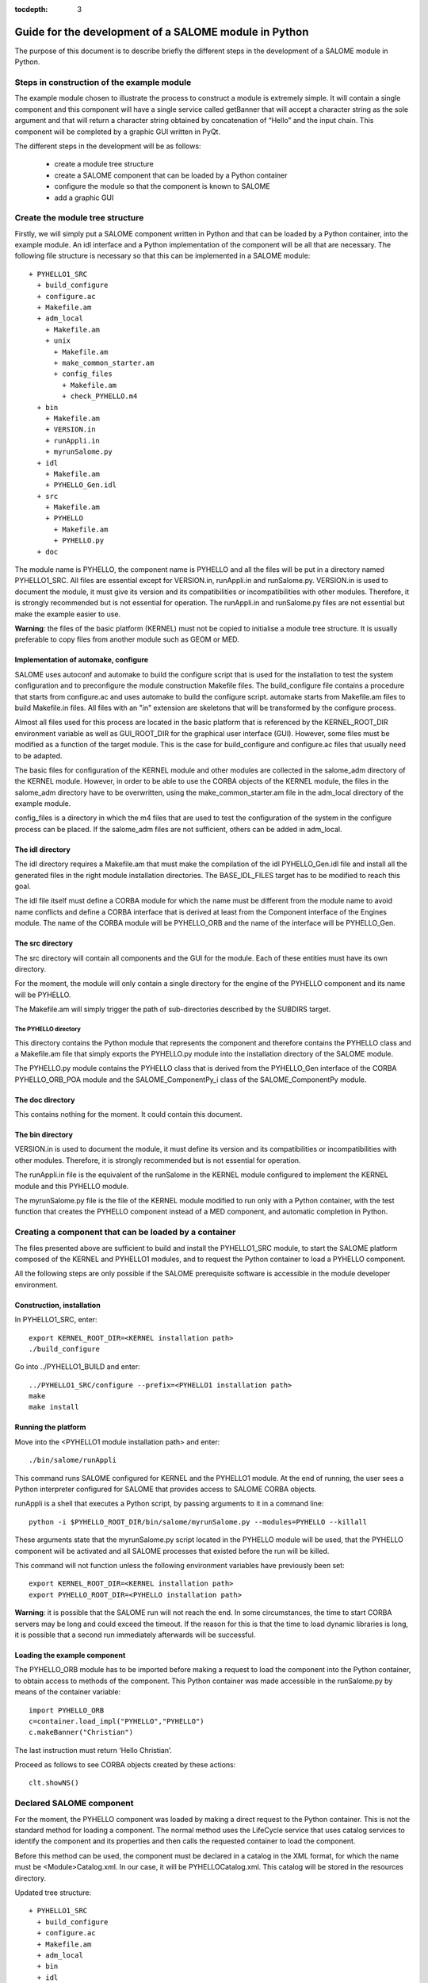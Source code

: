 
:tocdepth: 3

.. _pysalome:

================================================================
Guide for the development of a SALOME module in Python
================================================================

The purpose of this document is to describe briefly the different steps in the development of a SALOME module 
in Python.  

Steps in construction of the example module
====================================================
The example module chosen to illustrate the process to construct a module is extremely simple.  
It will contain a single component and this component will have a single service called getBanner that 
will accept a character string as the sole argument and that will return a character string obtained by 
concatenation of “Hello” and the input chain.  This component will be completed by a graphic GUI written in PyQt.

The different steps in the development will be as follows:

 - create a module tree structure
 - create a SALOME component that can be loaded by a Python container
 - configure the module so that the component is known to SALOME
 - add a graphic GUI

Create the module tree structure
=======================================
Firstly, we will simply put a SALOME component written in Python and that can be loaded by a Python 
container, into the example module.  An idl interface and a Python implementation of the component will be 
all that are necessary.  
The following file structure is necessary so that this can be implemented in a SALOME module::

  + PYHELLO1_SRC
    + build_configure
    + configure.ac
    + Makefile.am
    + adm_local
      + Makefile.am
      + unix
        + Makefile.am
        + make_common_starter.am
        + config_files
          + Makefile.am
          + check_PYHELLO.m4
    + bin
      + Makefile.am
      + VERSION.in
      + runAppli.in
      + myrunSalome.py
    + idl
      + Makefile.am
      + PYHELLO_Gen.idl
    + src
      + Makefile.am
      + PYHELLO
        + Makefile.am
        + PYHELLO.py 
    + doc

The module name is PYHELLO, the component name is PYHELLO and all the files will be put in a directory named PYHELLO1_SRC.  
All files are essential except for VERSION.in, runAppli.in and runSalome.py.  
VERSION.in is used to document the module, it must give its version and its compatibilities or 
incompatibilities with other modules.  Therefore, it is strongly recommended but is not essential for operation.  
The runAppli.in and runSalome.py files are not essential but make the example easier to use.

**Warning**:  the files of the basic platform (KERNEL) must not be copied to initialise a module tree structure.  
It is usually preferable to copy files from another module such as GEOM or MED.

Implementation of automake, configure
--------------------------------------
SALOME uses autoconf and automake to build the configure script that is used for the installation to test 
the system configuration and to preconfigure the module construction Makefile files.  
The build_configure file contains a procedure that starts from configure.ac and uses automake to build 
the configure script.  
automake starts from Makefile.am files to build Makefile.in files.
All files with an "in" extension are skeletons that will be transformed by the configure process.

Almost all files used for this process are located in the basic platform that is referenced by the 
KERNEL_ROOT_DIR environment variable as well as GUI_ROOT_DIR for the graphical user interface (GUI).  
However, some files must be modified as a function of the target 
module.  This is the case for build_configure and configure.ac files that usually need to be adapted.

The basic files for configuration of the KERNEL module and other modules are collected in the salome_adm 
directory of the KERNEL module.  However, in order to be able to use the CORBA objects of the KERNEL module, 
the files in the salome_adm directory have to be overwritten, using the make_common_starter.am file in 
the adm_local directory of the example module.

config_files is a directory in which the m4 files that are used to test the configuration of the system in the 
configure process can be placed.  If the salome_adm files are not sufficient, others can be added in adm_local.

The idl directory
--------------------------------------
The idl directory requires a Makefile.am that must make the compilation of the idl PYHELLO_Gen.idl file 
and install all the generated files in the right module installation directories.  The BASE_IDL_FILES target has 
to be modified to reach this goal.

The idl file itself must define a CORBA module for which the name must be different from the module 
name to avoid name conflicts and define a CORBA interface that is derived at least from the Component interface 
of the Engines module.  
The name of the CORBA module will be PYHELLO_ORB and the name of the interface will be PYHELLO_Gen.

The src directory
--------------------------------------
The src directory will contain all components and the GUI for the module. Each of these entities must have 
its own directory.

For the moment, the module will only contain a single directory for the engine of the PYHELLO component 
and its name will be PYHELLO.

The Makefile.am will simply trigger the path of sub-directories described by the SUBDIRS target.

The PYHELLO directory
'''''''''''''''''''''''
This directory contains the Python module that represents the component and therefore contains the PYHELLO class 
and a Makefile.am file that simply exports the PYHELLO.py module into the installation directory of the SALOME module.

The PYHELLO.py module contains the PYHELLO class that is derived from the PYHELLO_Gen interface of the CORBA 
PYHELLO_ORB_POA module and the SALOME_ComponentPy_i class of the SALOME_ComponentPy module.

The doc directory
--------------------------------------
This contains nothing for the moment. It could contain this document.

The bin directory
--------------------------------------
VERSION.in is used to document the module, it must define its version and its compatibilities 
or incompatibilities with other modules.  Therefore, it is strongly recommended but is not essential for operation.

The runAppli.in file is the equivalent of the runSalome in the KERNEL module configured to implement the KERNEL 
module and this PYHELLO module.

The myrunSalome.py file is the file of the KERNEL module modified to run only with a Python container, 
with the test function that creates the PYHELLO component instead of a MED component, 
and automatic completion in Python.

Creating a component that can be loaded by a container
======================================================
The files presented above are sufficient to build and install the PYHELLO1_SRC module, to start 
the SALOME platform composed of the KERNEL and PYHELLO1 modules, and to request the Python container 
to load a PYHELLO component.

All the following steps are only possible if the SALOME prerequisite software is accessible in the module 
developer environment.

Construction, installation
---------------------------------
In PYHELLO1_SRC, enter::

     export KERNEL_ROOT_DIR=<KERNEL installation path>
     ./build_configure

Go into ../PYHELLO1_BUILD and enter::

     ../PYHELLO1_SRC/configure --prefix=<PYHELLO1 installation path>
     make
     make install

Running the platform
-------------------------------
Move into the <PYHELLO1 module installation path> and enter::

    ./bin/salome/runAppli

This command runs SALOME configured for KERNEL and the PYHELLO1 module.  At the end of running, 
the user sees a Python interpreter configured for SALOME that provides access to SALOME CORBA objects.

runAppli is a shell that executes a Python script, by passing arguments to it in a command line::

    python -i $PYHELLO_ROOT_DIR/bin/salome/myrunSalome.py --modules=PYHELLO --killall

These arguments state that the myrunSalome.py script located in the PYHELLO module will be used, that the PYHELLO 
component will be activated and all SALOME processes that existed before the run will be killed.

This command will not function unless the following environment variables have previously been set::

   export KERNEL_ROOT_DIR=<KERNEL installation path>
   export PYHELLO_ROOT_DIR=<PYHELLO installation path>

**Warning**:  it is possible that the SALOME run will not reach the end.  In some circumstances, the time to 
start CORBA servers may be long and could exceed the timeout.  If the reason for 
this is that the time to load dynamic libraries is long, it is possible that a second run immediately 
afterwards will be successful.
 
Loading the example component
------------------------------------
The PYHELLO_ORB module has to be imported before making a request to load the component into the Python 
container, to obtain access to methods of the component.  This Python container was made accessible 
in the runSalome.py by means of the container variable::

    import PYHELLO_ORB
    c=container.load_impl("PYHELLO","PYHELLO")
    c.makeBanner("Christian")

The last instruction must return ‘Hello Christian’.  

Proceed as follows to see CORBA objects created by these actions::

    clt.showNS()

Declared SALOME component
==============================
For the moment, the PYHELLO component was loaded by making a direct request to the Python container.  This is 
not the standard method for loading a component.  The normal method uses the LifeCycle service that uses 
catalog services to identify the component and its properties and then calls the requested container to load the component.

Before this method can be used, the component must be declared in a catalog in the XML format, for which 
the name must be <Module>Catalog.xml.  In our case, it will be PYHELLOCatalog.xml.  This catalog will be stored in 
the resources directory.  

Updated tree structure::

  + PYHELLO1_SRC
    + build_configure
    + configure.ac
    + Makefile.am
    + adm_local
    + bin
    + idl
    + src
    + doc
    + resources
      + PYHELLOCatalog.xml

The remainder of the files are identical, apart from adding the resources directory and the PYHELLOCatalog.xml file.  
However, the Makefile.am has to be modified so that the catalog is actually installed in the installation 
directory.  It simply needs to be specified in the salomeres_SCRIPTS target.

Construction, installation
---------------------------------
There is no need to do another configure to take account of this modification.  
All that is necessary is to enter PYHELLO1_BUILD and then::

    ./config.status
    make 
    make install

Starting the platform
-------------------------------
The platform is started in the same way as before.  Go into PYHELLO1_INSTALL and do::

    ./bin/salome/runAppli

Loading the example component
------------------------------------
The method of loading the component is not very different from that described above.  The services of the 
LifeCycle module are used in this case instead of calling the container directly.  
The call sequence is contained in the runSalome.Py test function. ::

    c=test(clt)
    c.makeBanner("Christian")

The test function creates the LifeCycle.  It then asks for the PYHELLO component to be loaded in the FactoryServerPy container::

  def test(clt):
       """
        Test function that creates an instance of PYHELLO component
        usage : pyhello=test(clt)
       """
       import LifeCycleCORBA
       lcc = LifeCycleCORBA.LifeCycleCORBA(clt.orb)
       import PYHELLO_ORB
       pyhello = lcc.FindOrLoadComponent("FactoryServerPy", "PYHELLO")
       return pyhello

Loading from the application interface (IAPP)
----------------------------------------------------------
Before a component can be loaded dynamically using the IAPP components bar, the icon representing the 
component will have to be declared in the catalog.  
It is declared by simply adding a line for the icon to the component catalog::

  <component-icon>PYHELLO.png</component-icon>

and putting the corresponding file in the module resources directory.

Adding a graphic GUI
===========================
The next step to complete the module consists of adding a graphic interface to the PYHELLO component, that will 
be written in Python using the Qt widgets library.  This graphic interface must be integrated into the SALOME 
application interface (IAPP), and therefore must respect some constraints that we will see.

Firstly note the contour of the GUI of a component.  The behaviour of the GUI is given by a Python module 
that has a standard name <Module>GUI.py.  It must propose conventional entry points that the IAPP will use to 
activate this GUI or to inform it of specific events.  GUI commands are activated through a menu bar and a 
button bar that are integrated into the menu bar and into the IAPP button bar.
 
Python module implanting the behaviour of the GUI
-----------------------------------------------------
The behaviour of the PYHELLO component GUI is implanted in the Python PYHELLOGUI.py module in the 
PYHELLOGUI sub-directory.  The Makefile.am located in the src directory must be updated to include
the PYHELLOGUI subdirectory.  A Makefile.am must be added into the PYHELLOGUI subdirectory.  
Important targets are salomescript_SCRIPTS and salomeres_DATA.

The salomescript_SCRIPTS target must be updated with the name of the Python modules to be made visible in Salome, in other 
words mainly so that they are importable (Python import command).

The salomeres_DATA target must be updated with the names of files that are used for multi-linguism.  

Menu bar and button bar
----------------------------------
The menu bar and button bar for the PYHELLO component are dynamically added when importing the PYHELLOGUI module.
They are created by calling the Python functions createMenu, createAction and createTool from the sgPyQt SALOME 
interface object. Every action must have a unique id. 
Some icons are used. They must be installed in the resources directory.

